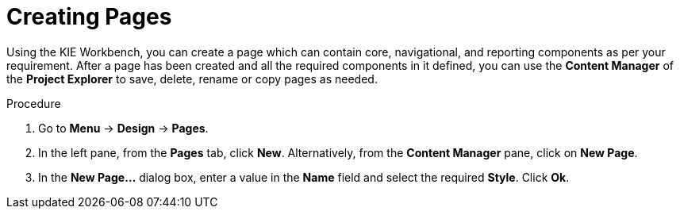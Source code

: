 [id='_building_custom_dashboard_widgets_creating_pages_proc']
= Creating Pages

Using the KIE Workbench, you can create a page which can contain core, navigational, and reporting components as per your requirement. After a page has been created and all the required components in it defined, you can use the *Content Manager* of the *Project Explorer* to save, delete, rename or copy pages as needed.

.Procedure
. Go to *Menu* -> *Design* -> *Pages*.
. In the left pane, from the *Pages* tab, click *New*.
  Alternatively, from the *Content Manager* pane, click on *New Page*.
. In the *New Page...* dialog box, enter a value in the *Name* field and select the required *Style*. Click *Ok*.
+
.Save, Delete, Rename or Copy Pages
//image::assets-renaming.png[Copy, rename, delete, or archive assets]
